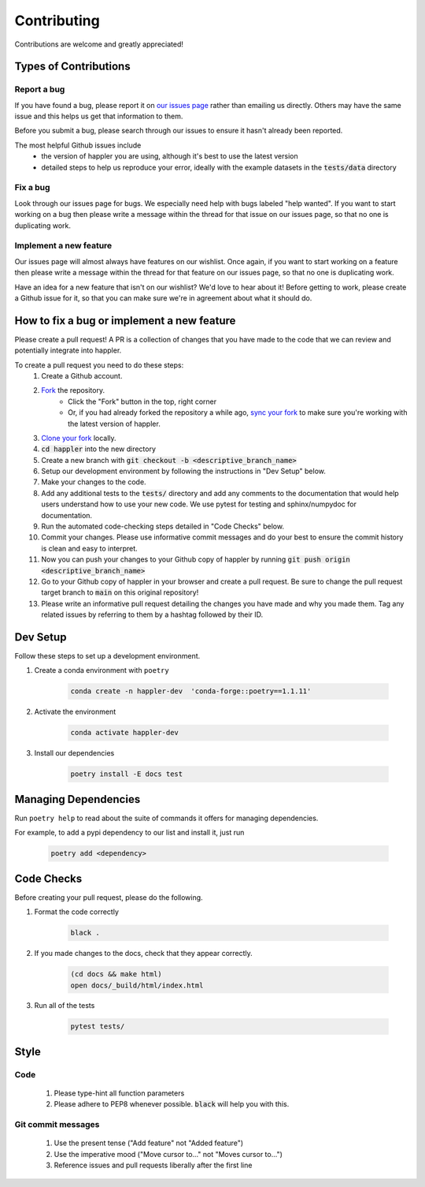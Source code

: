 .. _project_info-contributing:

============
Contributing
============

Contributions are welcome and greatly appreciated!


----------------------
Types of Contributions
----------------------
~~~~~~~~~~~~
Report a bug
~~~~~~~~~~~~
If you have found a bug, please report it on `our issues page <https://github.com/aryarm/happler/issues>`_ rather than emailing us directly. Others may have the same issue and this helps us get that information to them.

Before you submit a bug, please search through our issues to ensure it hasn't already been reported.

The most helpful Github issues include
    - the version of happler you are using, although it's best to use the latest version
    - detailed steps to help us reproduce your error, ideally with the example datasets in the :code:`tests/data` directory

~~~~~~~~~
Fix a bug
~~~~~~~~~
Look through our issues page for bugs. We especially need help with bugs labeled "help wanted". If you want to start working on a bug then please write a message within the thread for that issue on our issues page, so that no one is duplicating work.

~~~~~~~~~~~~~~~~~~~~~~~
Implement a new feature
~~~~~~~~~~~~~~~~~~~~~~~
Our issues page will almost always have features on our wishlist. Once again, if you want to start working on a feature then please write a message within the thread for that feature on our issues page, so that no one is duplicating work.

Have an idea for a new feature that isn't on our wishlist? We'd love to hear about it! Before getting to work, please create a Github issue for it, so that you can make sure we're in agreement about what it should do.

-------------------------------------------
How to fix a bug or implement a new feature
-------------------------------------------
Please create a pull request! A PR is a collection of changes that you have made to the code that we can review and potentially integrate into happler.

To create a pull request you need to do these steps:
    1. Create a Github account.
    2. `Fork <https://docs.github.com/en/get-started/quickstart/fork-a-repo#forking-a-repository>`_ the repository.
        - Click the "Fork" button in the top, right corner
        - Or, if you had already forked the repository a while ago, `sync your fork <https://docs.github.com/en/github/collaborating-with-pull-requests/working-with-forks/syncing-a-fork>`_ to make sure you're working with the latest version of happler.
    3. `Clone your fork <https://docs.github.com/en/get-started/quickstart/fork-a-repo#cloning-your-forked-repository>`_ locally.
    4. :code:`cd happler` into the new directory
    5. Create a new branch with :code:`git checkout -b <descriptive_branch_name>`
    6. Setup our development environment by following the instructions in "Dev Setup" below.
    7. Make your changes to the code.
    8. Add any additional tests to the :code:`tests/` directory and add any comments to the documentation that would help users understand how to use your new code. We use pytest for testing and sphinx/numpydoc for documentation.
    9. Run the automated code-checking steps detailed in "Code Checks" below.
    10. Commit your changes. Please use informative commit messages and do your best to ensure the commit history is clean and easy to interpret.
    11. Now you can push your changes to your Github copy of happler by running :code:`git push origin <descriptive_branch_name>`
    12. Go to your Github copy of happler in your browser and create a pull request. Be sure to change the pull request target branch to :code:`main` on this original repository!
    13. Please write an informative pull request detailing the changes you have made and why you made them. Tag any related issues by referring to them by a hashtag followed by their ID.


------------
Dev Setup
------------

Follow these steps to set up a development environment.

1. Create a conda environment with ``poetry``

    .. code-block:: console

        conda create -n happler-dev  'conda-forge::poetry==1.1.11'
2. Activate the environment

    .. code-block:: console

        conda activate happler-dev
3. Install our dependencies

    .. code-block:: console

        poetry install -E docs test

---------------------
Managing Dependencies
---------------------
Run ``poetry help`` to read about the suite of commands it offers for managing dependencies.

For example, to add a pypi dependency to our list and install it, just run

    .. code-block:: console

        poetry add <dependency>

-----------
Code Checks
-----------
Before creating your pull request, please do the following.

1. Format the code correctly

    .. code-block:: console

        black .

2. If you made changes to the docs, check that they appear correctly.

    .. code-block:: console

        (cd docs && make html)
        open docs/_build/html/index.html

3. Run all of the tests

    .. code-block:: console

        pytest tests/

-----
Style
-----
~~~~
Code
~~~~

    1. Please type-hint all function parameters
    2. Please adhere to PEP8 whenever possible. :code:`black` will help you with this.

~~~~~~~~~~~~~~~~~~~
Git commit messages
~~~~~~~~~~~~~~~~~~~

    1. Use the present tense ("Add feature" not "Added feature")
    2. Use the imperative mood ("Move cursor to..." not "Moves cursor to...")
    3. Reference issues and pull requests liberally after the first line

